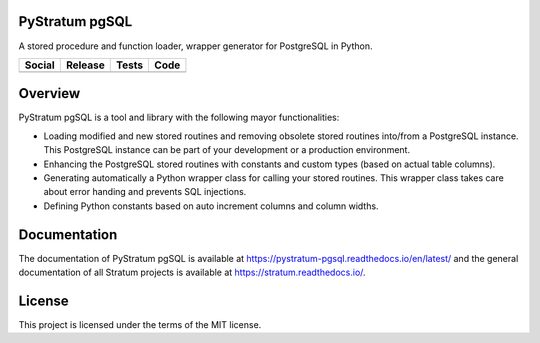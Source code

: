 PyStratum pgSQL
===============

A stored procedure and function loader, wrapper generator for PostgreSQL in Python.

+-----------------------------------------------------------------------------------------------------------------------------+----------------------------------------------------------------------------------------------------+------------------------------------------------------------------------------------------------+-----------------------------------------------------------------------------------------------------+
| Social                                                                                                                      | Release                                                                                            | Tests                                                                                          | Code                                                                                                |
+=============================================================================================================================+====================================================================================================+================================================================================================+=====================================================================================================+
| .. image:: https://badges.gitter.im/SetBased/py-stratum.svg                                                                 | .. image:: https://badge.fury.io/py/pystratum-pgsql.svg                                            | .. image:: https://travis-ci.org/SetBased/py-stratum-pgsql.svg?branch=master                   | .. image:: https://scrutinizer-ci.com/g/SetBased/py-stratum-pgsql/badges/quality-score.png?b=master |
|   :target: https://gitter.im/SetBased/py-stratum?utm_source=badge&utm_medium=badge&utm_campaign=pr-badge&utm_content=badge  |   :target: https://badge.fury.io/py/pystratum-pgsql                                                |   :target: https://travis-ci.org/SetBased/py-stratum-pgsql                                     |   :target: https://scrutinizer-ci.com/g/SetBased/py-stratum-pgsql/?branch=master                    |
|                                                                                                                             |                                                                                                    | .. image:: https://scrutinizer-ci.com/g/SetBased/py-stratum-pgsql/badges/coverage.png?b=master |                                                                                                     |
|                                                                                                                             |                                                                                                    |   :target: https://scrutinizer-ci.com/g/SetBased/py-stratum-pgsql/?branch=master               |                                                                                                     |
+-----------------------------------------------------------------------------------------------------------------------------+----------------------------------------------------------------------------------------------------+------------------------------------------------------------------------------------------------+-----------------------------------------------------------------------------------------------------+

Overview
========
PyStratum pgSQL is a tool and library with the following mayor functionalities:

* Loading modified and new stored routines and removing obsolete stored routines into/from a PostgreSQL instance. This PostgreSQL instance can be part of your development or a production environment.
* Enhancing the PostgreSQL stored routines with constants and custom types (based on actual table columns).
* Generating automatically a Python wrapper class for calling your stored routines. This wrapper class takes care about error handing and prevents SQL injections.
* Defining Python constants based on auto increment columns and column widths.

Documentation
=============

The documentation of PyStratum pgSQL is available at https://pystratum-pgsql.readthedocs.io/en/latest/ and the general documentation of all Stratum projects is available at https://stratum.readthedocs.io/.

License
=======

This project is licensed under the terms of the MIT license.